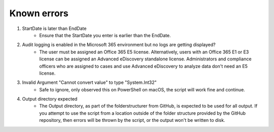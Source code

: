 Known errors
=======
1. StartDate is later than EndDate
    - Ensure that the StartDate you enter is earlier than the EndDate.

2. Audit logging is enabled in the Microsoft 365 environment but no logs are getting displayed?
    - The user must be assigned an Office 365 E5 license. Alternatively, users with an Office 365 E1 or E3 license can be assigned an Advanced eDiscovery standalone license. Administrators and compliance officers who are assigned to cases and use Advanced eDiscovery to analyze data don't need an E5 license.

3. Invalid Argument "Cannot convert value" to type "System.Int32"
    - Safe to ignore, only observed this on PowerShell on macOS, the script will work fine and continue.

4. Output directory expected
    - The Output directory, as part of the folderstructurer from GitHub, is expected to be used for all output. If you attempt to use the script from a location outside of the folder structure provided by the GitHub repository, then errors will be thrown by the script, or the output won't be written to disk.
